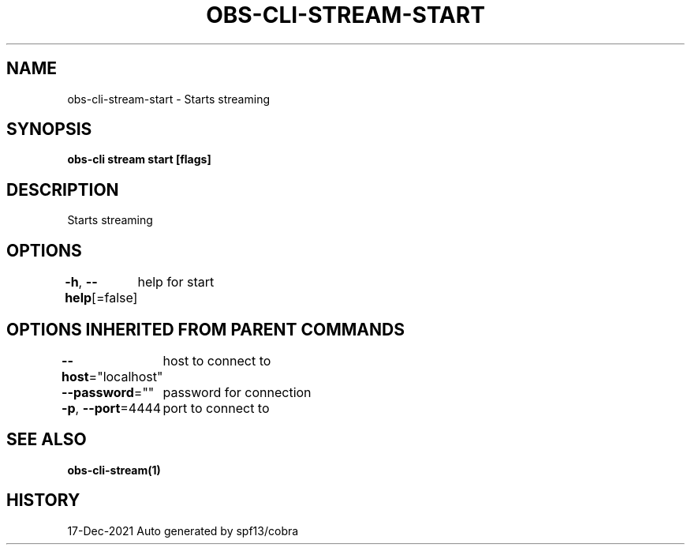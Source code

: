 .nh
.TH "OBS-CLI-STREAM-START" "1" "Dec 2021" "Auto generated by muesli/obs-cli" ""

.SH NAME
.PP
obs-cli-stream-start - Starts streaming


.SH SYNOPSIS
.PP
\fBobs-cli stream start [flags]\fP


.SH DESCRIPTION
.PP
Starts streaming


.SH OPTIONS
.PP
\fB-h\fP, \fB--help\fP[=false]
	help for start


.SH OPTIONS INHERITED FROM PARENT COMMANDS
.PP
\fB--host\fP="localhost"
	host to connect to

.PP
\fB--password\fP=""
	password for connection

.PP
\fB-p\fP, \fB--port\fP=4444
	port to connect to


.SH SEE ALSO
.PP
\fBobs-cli-stream(1)\fP


.SH HISTORY
.PP
17-Dec-2021 Auto generated by spf13/cobra
